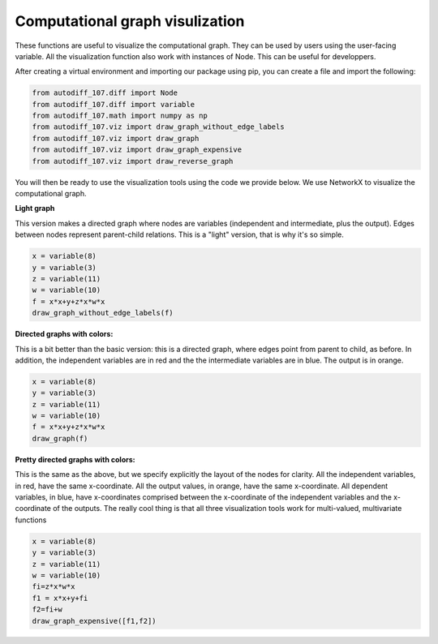 Computational graph visulization
================================

These  functions are useful to visualize the computational graph. They can be used by users using the user-facing variable. All the visualization function also work with instances of Node. This can be useful for developpers. 

After creating a virtual environment and importing our package using pip, you can create a file and import the following:

.. code-block:: python3

    from autodiff_107.diff import Node
    from autodiff_107.diff import variable
    from autodiff_107.math import numpy as np
    from autodiff_107.viz import draw_graph_without_edge_labels
    from autodiff_107.viz import draw_graph
    from autodiff_107.viz import draw_graph_expensive
    from autodiff_107.viz import draw_reverse_graph

You will then be ready to use the visualization tools using the code we provide below. We use NetworkX to visualize the computational graph. 

**Light graph**

This version makes a directed graph where nodes are variables (independent and intermediate, plus the output). Edges between nodes represent parent-child relations. This is a "light" version, that is why it's so simple.

.. code-block:: python3

    x = variable(8)
    y = variable(3)
    z = variable(11)
    w = variable(10)
    f = x*x+y+z*x*w*x
    draw_graph_without_edge_labels(f)

.. image:: ../figs/Figure_3.png
    :width: 600
    :alt: simple comp graph

**Directed graphs with colors:**

This is a bit better than the basic version: this is a directed graph, where edges point from parent to child, as before. In addition, the independent variables are in red and the the intermediate variables are in blue. The output is in orange.

.. code-block:: python3

    x = variable(8)
    y = variable(3)
    z = variable(11)
    w = variable(10)
    f = x*x+y+z*x*w*x
    draw_graph(f)

.. image:: ../figs/Figure_2.png
    :width: 600
    :alt: simple comp graph

**Pretty directed graphs with colors:**

This is the same as the above, but we specify explicitly the layout of the nodes for clarity. All the independent variables, in red, have the same x-coordinate. All the output values, in orange, have the same x-coordinate. All dependent variables, in blue, have x-coordinates comprised between the x-coordinate of the independent variables and the x-coordinate of the outputs. The really cool thing is that all three visualization tools work for multi-valued, multivariate functions

.. code-block:: python3

    x = variable(8)
    y = variable(3)
    z = variable(11)
    w = variable(10)
    fi=z*x*w*x
    f1 = x*x+y+fi
    f2=fi+w
    draw_graph_expensive([f1,f2])

.. image:: ../figs/Figure_1.png
    :width: 600
    :alt: simple comp graph